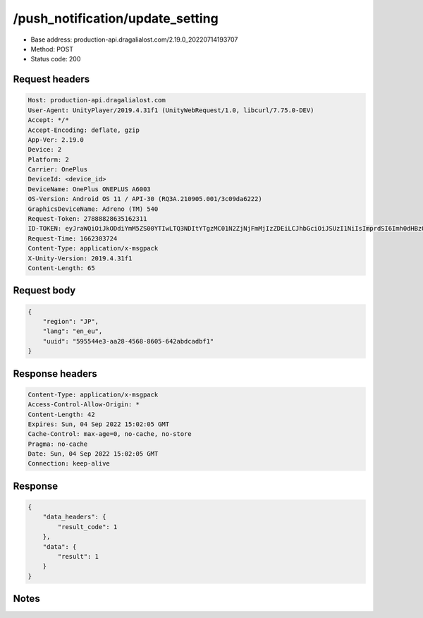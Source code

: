 /push_notification/update_setting
==================================================

- Base address: production-api.dragalialost.com/2.19.0_20220714193707
- Method: POST
- Status code: 200

Request headers
----------------

.. code-block:: text

	Host: production-api.dragalialost.com	User-Agent: UnityPlayer/2019.4.31f1 (UnityWebRequest/1.0, libcurl/7.75.0-DEV)	Accept: */*	Accept-Encoding: deflate, gzip	App-Ver: 2.19.0	Device: 2	Platform: 2	Carrier: OnePlus	DeviceId: <device_id>	DeviceName: OnePlus ONEPLUS A6003	OS-Version: Android OS 11 / API-30 (RQ3A.210905.001/3c09da6222)	GraphicsDeviceName: Adreno (TM) 540	Request-Token: 27888828635162311	ID-TOKEN: eyJraWQiOiJkODdiYmM5ZS00YTIwLTQ3NDItYTgzMC01N2ZjNjFmMjIzZDEiLCJhbGciOiJSUzI1NiIsImprdSI6Imh0dHBzOi8vNDhjYzgxY2RiOGRlMzBlMDYxOTI4ZjU2ZTliZDRiNGQuYmFhcy5uaW50ZW5kby5jb20vY29yZS92MS9jZXJ0aWZpY2F0ZXMifQ.eyJhdWQiOiJjNmU2ZTA0YWFhOGM2MzVhIiwic3ViIjoiYmZlMmYyZWMwMDUzZTAyOCIsImlzcyI6Imh0dHBzOi8vNDhjYzgxY2RiOGRlMzBlMDYxOTI4ZjU2ZTliZDRiNGQuYmFhcy5uaW50ZW5kby5jb20iLCJ0eXAiOiJpZF90b2tlbiIsImV4cCI6MTY2MjMwNzMxOCwiaWF0IjoxNjYyMzAzNzE4LCJiczpkaWQiOiJhOWY0YmUwZWRiMzM5NTVmIiwianRpIjoiMTIzYzg0NDItMzg5Mi00MzJhLThiYWYtMDVkYmQ1MzcwN2Y3IiwiYnM6dXNlcl9jcmVhdGVkX2F0IjoxNTU2MzMwNTkxfQ.XOVapDIPjJovJNLmUJCfau2X98ckegW4c8d3MF2WnnKOLAAWZaXzzPpmuYLnlc8cBrf_F3AqcoP9UmBpgiQXrEH4h7INWr4dNvijeOnMt_pmnHh6vaBZbtkUKc8WXXi3C4KogqRTPDH3zoV_bwi3KF-YngLOb5h8SqtsMBLQvSIZDSkBtVST3ith7yYV-zviggnB3VnOdmMOsWIRj7ygRLuAFByAlgK4JDw_xNW4XOYoRtzvrDGJdcmGndaYWLBi2OAjuc9oURv9y2CTu24AcI8uZaclOIGcAGaBgafRmJUlLGy5Uz9B1mdOA30OiUCHEDJUL_FTr5mcD76SDUDP2g	Request-Time: 1662303724	Content-Type: application/x-msgpack	X-Unity-Version: 2019.4.31f1	Content-Length: 65

Request body
----------------

.. code-block:: json

	{
	    "region": "JP",
	    "lang": "en_eu",
	    "uuid": "595544e3-aa28-4568-8605-642abdcadbf1"
	}

Response headers
----------------

.. code-block:: text

	Content-Type: application/x-msgpack	Access-Control-Allow-Origin: *	Content-Length: 42	Expires: Sun, 04 Sep 2022 15:02:05 GMT	Cache-Control: max-age=0, no-cache, no-store	Pragma: no-cache	Date: Sun, 04 Sep 2022 15:02:05 GMT	Connection: keep-alive

Response
----------------

.. code-block:: json

	{
	    "data_headers": {
	        "result_code": 1
	    },
	    "data": {
	        "result": 1
	    }
	}

Notes
------
